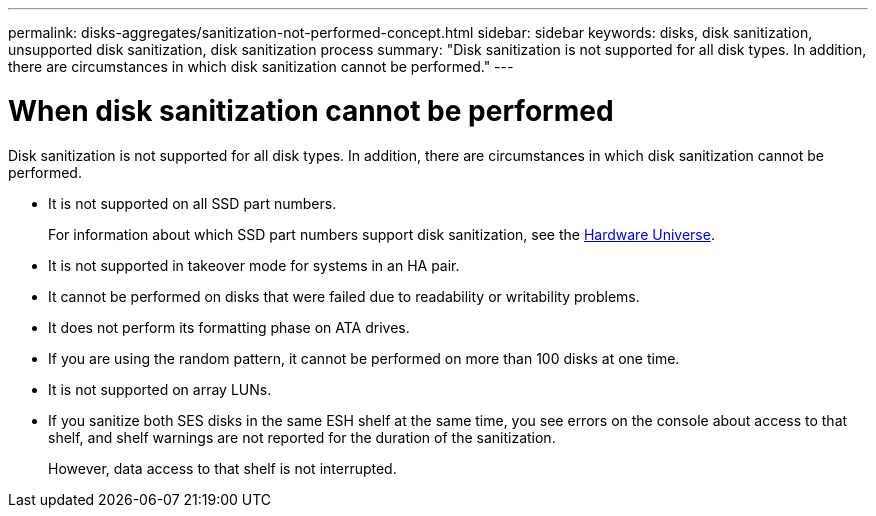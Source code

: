---
permalink: disks-aggregates/sanitization-not-performed-concept.html
sidebar: sidebar
keywords: disks, disk sanitization, unsupported disk sanitization, disk sanitization process
summary: "Disk sanitization is not supported for all disk types. In addition, there are circumstances in which disk sanitization cannot be performed."
---

= When disk sanitization cannot be performed

:icons: font
:imagesdir: ../media/

[.lead]
Disk sanitization is not supported for all disk types. In addition, there are circumstances in which disk sanitization cannot be performed.

* It is not supported on all SSD part numbers.
+
For information about which SSD part numbers support disk sanitization, see the https://hwu.netapp.com/[Hardware Universe^].

* It is not supported in takeover mode for systems in an HA pair.

* It cannot be performed on disks that were failed due to readability or writability problems.

* It does not perform its formatting phase on ATA drives.

* If you are using the random pattern, it cannot be performed on more than 100 disks at one time.

* It is not supported on array LUNs.

* If you sanitize both SES disks in the same ESH shelf at the same time, you see errors on the console about access to that shelf, and shelf warnings are not reported for the duration of the sanitization.
+
However, data access to that shelf is not interrupted.

// 24 JAN 2022, BURT 1425677
